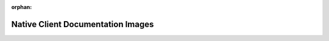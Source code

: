 :orphan:

Native Client Documentation Images
===================================

.. image:: /images/airmech.png
.. image:: /images/bastion.png
.. image:: /images/battle-for-wesnoth.png
.. image:: /images/conways-life.png
.. image:: /images/cordy.png
.. image:: /images/dark-legends.png
.. image:: /images/dontstarve.png
.. image:: /images/dust.png
.. image:: /images/eets.png
.. image:: /images/flite.jpg
.. image:: /images/flocking-geese.png
.. image:: /images/gohomedino.png
.. image:: /images/hex.png
.. image:: /images/jumpbump.jpg
.. image:: /images/lara-croft-guardian.png
.. image:: /images/mame.jpg
.. image:: /images/mini-ninjas.png
.. image:: /images/moonbreakers.png
.. image:: /images/muffinknight.png
.. image:: /images/ogre.jpg
.. image:: /images/pirates.png
.. image:: /images/planet-buster.png
.. image:: /images/pocket-legends.png
.. image:: /images/running-fred.png
.. image:: /images/sdk-examples.png
.. image:: /images/secureshell.png
.. image:: /images/sixty-second-shooter.png
.. image:: /images/sleepy-jack.png
.. image:: /images/sodasynth.jpg
.. image:: /images/star-legends.png
.. image:: /images/totemo.png
.. image:: /images/wolf-toss.png
.. image:: /images/ztm.png
.. image:: /images/Ogre_logo.png
.. image:: /images/SDL_logo.png
.. image:: /images/blitztech_logo.jpg
.. image:: /images/bullet_logo-210-86.png
.. image:: /images/fmod_logo.png
.. image:: /images/havok_logo.jpg
.. image:: /images/moai_logo.png
.. image:: /images/mp_mono_logo.png
.. image:: /images/qt_logo.png
.. image:: /images/unity_logo.jpg
.. image:: /images/wwise_logo.png